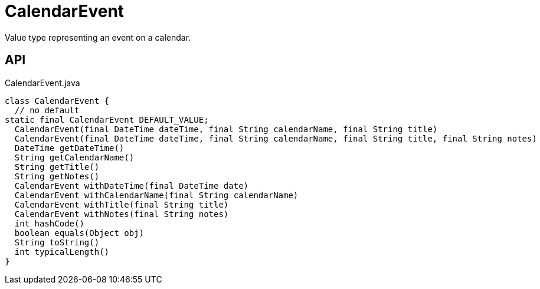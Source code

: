 = CalendarEvent
:Notice: Licensed to the Apache Software Foundation (ASF) under one or more contributor license agreements. See the NOTICE file distributed with this work for additional information regarding copyright ownership. The ASF licenses this file to you under the Apache License, Version 2.0 (the "License"); you may not use this file except in compliance with the License. You may obtain a copy of the License at. http://www.apache.org/licenses/LICENSE-2.0 . Unless required by applicable law or agreed to in writing, software distributed under the License is distributed on an "AS IS" BASIS, WITHOUT WARRANTIES OR  CONDITIONS OF ANY KIND, either express or implied. See the License for the specific language governing permissions and limitations under the License.

Value type representing an event on a calendar.

== API

[source,java]
.CalendarEvent.java
----
class CalendarEvent {
  // no default
static final CalendarEvent DEFAULT_VALUE;
  CalendarEvent(final DateTime dateTime, final String calendarName, final String title)
  CalendarEvent(final DateTime dateTime, final String calendarName, final String title, final String notes)
  DateTime getDateTime()
  String getCalendarName()
  String getTitle()
  String getNotes()
  CalendarEvent withDateTime(final DateTime date)
  CalendarEvent withCalendarName(final String calendarName)
  CalendarEvent withTitle(final String title)
  CalendarEvent withNotes(final String notes)
  int hashCode()
  boolean equals(Object obj)
  String toString()
  int typicalLength()
}
----

